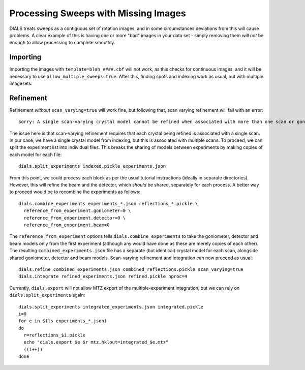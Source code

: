+++++
Processing Sweeps with Missing Images
+++++

DIALS treats sweeps as a contiguous set of rotation images, and in some circumstances deviations from this will cause problems. A clear example of this is having one or more "bad" images in your data set - simply removing them *will not* be enough to allow processing to complete smoothly.

Importing
=====

Importing the images with ``template=blah_####.cbf`` will not work, as this checks for continuous images, and it will be necessary to use ``allow_multiple_sweeps=true``. After this, finding spots and indexing work as usual, but with multiple imagesets.

Refinement
=====

Refinement *without* ``scan_varying=true`` will work fine, but following that, scan varying refinement will fail with an error::

  Sorry: A single scan-varying crystal model cannot be refined when associated with more than one scan or goniometer

The issue here is that scan-varying refinement requires that each crystal being refined is associated with a single scan. In our case, we have a single crystal model from indexing, but this is associated with multiple scans. To proceed, we can split the experiment list into individual files. This breaks the sharing of models between experiments by making copies of each model for each file::

  dials.split_experiments indexed.pickle experiments.json

From this point, we could process each block as per the usual tutorial instructions (ideally in separate directories). However, this will refine the beam and the detector, which *should* be shared, separately for each process. A better way to proceed would be to recombine the experiments as follows::

  dials.combine_experiments experiments_*.json reflections_*.pickle \
    reference_from_experiment.goniometer=0 \
    reference_from_experiment.detector=0 \
    reference_from_experiment.beam=0

The ``reference_from_experiment`` options tells ``dials.combine_experiments`` to take the goniometer, detector and beam models only from the first experiment (although any would have done as these are merely copies of each other). The resulting ``combined_experiments.json`` file has a separate (but identical) crystal model for each scan, alongside shared goniometer, detector and beam models. Scan-varying refinement and integration can now proceed as usual::

  dials.refine combined_experiments.json combined_reflections.pickle scan_varying=true
  dials.integrate refined_experiments.json refined.pickle nproc=4

Currently, ``dials.export`` will not allow MTZ export of the multiple-experiment integration, but we can rely on ``dials.split_experiments`` again::

  dials.split_experiments integrated_experiments.json integrated.pickle
  i=0
  for e in $(ls experiments_*.json)
  do
    r=reflections_$i.pickle
    echo "dials.export $e $r mtz.hklout=integrated_$e.mtz"
    ((i++))
  done
